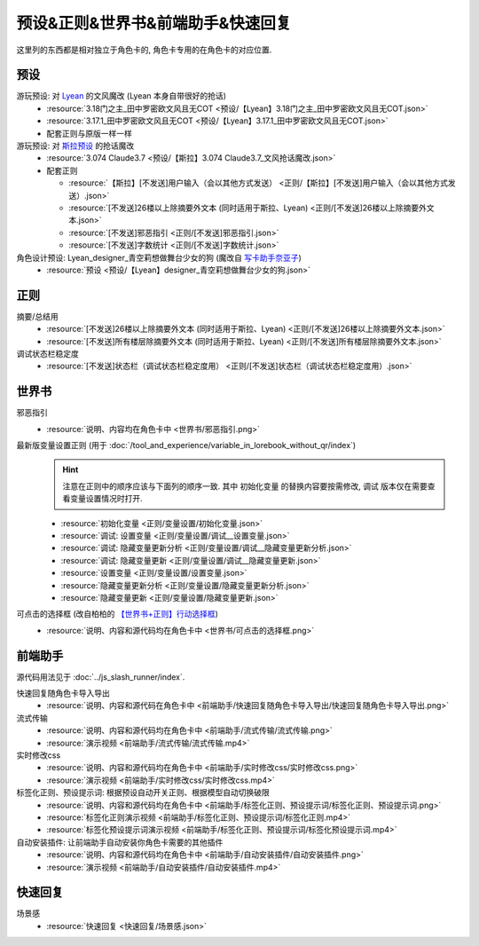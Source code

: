 ************************************************************************************************************************
预设&正则&世界书&前端助手&快速回复
************************************************************************************************************************

这里列的东西都是相对独立于角色卡的, 角色卡专用的在角色卡的对应位置.

========================================================================================================================
预设
========================================================================================================================

游玩预设: 对 `Lyean <https://discord.com/channels/1134557553011998840/1274681338556846101>`_ 的文风魔改 (Lyean 本身自带很好的抢话)
  - :resource:`3.18门之主_田中罗密欧文风且无COT <预设/【Lyean】3.18门之主_田中罗密欧文风且无COT.json>`
  - :resource:`3.17.1_田中罗密欧文风且无COT <预设/【Lyean】3.17.1_田中罗密欧文风且无COT.json>`
  - 配套正则与原版一样一样

游玩预设: 对 `斯拉预设 <https://discord.com/channels/1134557553011998840/1276408470073245717>`_ 的抢话魔改
  - :resource:`3.074 Claude3.7 <预设/【斯拉】3.074 Claude3.7_文风抢话魔改.json>`
  - 配套正则

    - :resource:`【斯拉】[不发送]用户输入（会以其他方式发送） <正则/【斯拉】[不发送]用户输入（会以其他方式发送）.json>`
    - :resource:`[不发送]26楼以上除摘要外文本 (同时适用于斯拉、Lyean) <正则/[不发送]26楼以上除摘要外文本.json>`
    - :resource:`[不发送]邪恶指引 <正则/[不发送]邪恶指引.json>`
    - :resource:`[不发送]字数统计 <正则/[不发送]字数统计.json>`

角色设计预设: Lyean_designer_青空莉想做舞台少女的狗 (魔改自 `写卡助手奈亚子 <https://discord.com/channels/1134557553011998840/1300806517339193384>`_)
  - :resource:`预设 <预设/【Lyean】designer_青空莉想做舞台少女的狗.json>`

========================================================================================================================
正则
========================================================================================================================

摘要/总结用
  - :resource:`[不发送]26楼以上除摘要外文本 (同时适用于斯拉、Lyean) <正则/[不发送]26楼以上除摘要外文本.json>`
  - :resource:`[不发送]所有楼层除摘要外文本 (同时适用于斯拉、Lyean) <正则/[不发送]所有楼层除摘要外文本.json>`

调试状态栏稳定度
  - :resource:`[不发送]状态栏（调试状态栏稳定度用） <正则/[不发送]状态栏（调试状态栏稳定度用）.json>`

========================================================================================================================
世界书
========================================================================================================================

邪恶指引
  - :resource:`说明、内容均在角色卡中 <世界书/邪恶指引.png>`

最新版变量设置正则 (用于 :doc:`/tool_and_experience/variable_in_lorebook_without_qr/index`)
  .. hint::

    注意在正则中的顺序应该与下面列的顺序一致. 其中 ``初始化变量`` 的替换内容要按需修改, ``调试`` 版本仅在需要查看变量设置情况时打开.

  - :resource:`初始化变量 <正则/变量设置/初始化变量.json>`
  - :resource:`调试: 设置变量 <正则/变量设置/调试__设置变量.json>`
  - :resource:`调试: 隐藏变量更新分析 <正则/变量设置/调试__隐藏变量更新分析.json>`
  - :resource:`调试: 隐藏变量更新 <正则/变量设置/调试__隐藏变量更新.json>`
  - :resource:`设置变量 <正则/变量设置/设置变量.json>`
  - :resource:`隐藏变量更新分析 <正则/变量设置/隐藏变量更新分析.json>`
  - :resource:`隐藏变量更新 <正则/变量设置/隐藏变量更新.json>`

可点击的选择框 (改自柏柏的 `【世界书+正则】行动选择框 <https://discord.com/channels/1291925535324110879/1339825625782816788>`_)
  - :resource:`说明、内容和源代码均在角色卡中 <世界书/可点击的选择框.png>`

========================================================================================================================
前端助手
========================================================================================================================

源代码用法见于 :doc:`../js_slash_runner/index`.

快速回复随角色卡导入导出
  - :resource:`说明、内容和源代码在角色卡中 <前端助手/快速回复随角色卡导入导出/快速回复随角色卡导入导出.png>`

流式传输
  - :resource:`说明、内容和源代码均在角色卡中 <前端助手/流式传输/流式传输.png>`
  - :resource:`演示视频 <前端助手/流式传输/流式传输.mp4>`

实时修改css
  - :resource:`说明、内容和源代码均在角色卡中 <前端助手/实时修改css/实时修改css.png>`
  - :resource:`演示视频 <前端助手/实时修改css/实时修改css.mp4>`

标签化正则、预设提示词: 根据预设自动开关正则、根据模型自动切换破限
  - :resource:`说明、内容和源代码均在角色卡中 <前端助手/标签化正则、预设提示词/标签化正则、预设提示词.png>`
  - :resource:`标签化正则演示视频 <前端助手/标签化正则、预设提示词/标签化正则.mp4>`
  - :resource:`标签化预设提示词演示视频 <前端助手/标签化正则、预设提示词/标签化预设提示词.mp4>`

自动安装插件: 让前端助手自动安装你角色卡需要的其他插件
  - :resource:`说明、内容和源代码均在角色卡中 <前端助手/自动安装插件/自动安装插件.png>`
  - :resource:`演示视频 <前端助手/自动安装插件/自动安装插件.mp4>`

========================================================================================================================
快速回复
========================================================================================================================

场景感
  - :resource:`快速回复 <快速回复/场景感.json>`